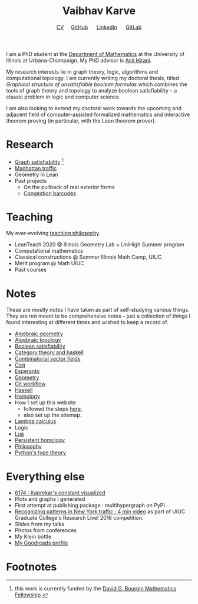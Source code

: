 #+title: Vaibhav Karve
#+options: toc:0 H:2 num:0
#+HTML_HEAD: <link rel="stylesheet" type="text/css" href="css/stylesheet.css" />
#+subtitle: [[file:CV.pdf][CV]]\nbsp{}\nbsp{}\nbsp{}\nbsp{} [[https://github.com/vaibhavkarve][GitHub]] \nbsp{}\nbsp{}\nbsp{}\nbsp{} [[https://www.linkedin.com/in/vaibhav-karve/][LinkedIn]] \nbsp{}\nbsp{}\nbsp{}\nbsp{} [[https://git.math.illinois.edu/vkarve2][GitLab]]

I am a PhD student at the [[https://math.illinois.edu][Department of Mathematics]] at the University
of Illinois at Urbana-Champaign.  My PhD advisor is [[https://faculty.math.illinois.edu/~hirani/][Anil Hirani]].

My research interests lie in graph theory, logic, algorithms and
computational topology.  I am currently writing my doctoral thesis,
titled /Graphical structure of unsatisfiable boolean formulas/ which
combines the tools of graph theory and topology to analyze boolean
satisfiability -- a classic problem in logic and computer science.

I am also looking to extend my doctoral work towards the upcoming and
adjacent field of computer-assisted formalized mathematics and
interactive theorem proving (in particular, with the Lean theorem prover).

* Research
  - [[file:satisfiability/index.org][Graph satisfiability]] [fn:1]
  - [[file:manhattan_traffic.org][Manhattan traffic]]
  - Geometry in Lean
  - Past projects
    - On the pullback of real exterior forms
    - [[file:congestion_barcodes.org][Congestion barcodes]]

* Teaching
  My ever-evolving [[file:Teaching_Philosophy_Statement.pdf][teaching philosophy]].
  - LeanTeach 2020 @ Illinois Geometry Lab + UniHigh Summer program
  - Computational mathematics
  - Classical constructions @ Summer Illinois Math Camp, UIUC
  - Merit program @ Math UIUC
  - Past courses
    

* Notes
  These are mostly notes I have taken as part of self-studying various
  things. They are not meant to be comprehensive notes -- just a
  collection of things I found interesting at different times and
  wished to keep a record of.
  - [[file:algebraic_geometry.pdf][Algebraic geometry]]
  - [[file:algebraic_topology.pdf][Algebraic topology]]
  - [[file:boolean_satisfiability.org][Boolean satisfiability]]
  - [[file:category_theory_and_haskell.pdf][Category theory and haskell]]
  - [[file:combinatorial_vector_fields.pdf][Combinatorial vector fields]]
  - [[file:coq.pdf][Coq]]
  - [[file:esperanto.pdf][Esperanto]]
  - [[file:geometry.org][Geometry]]
  - [[file:git_workflow.org][Git workflow]]
  - [[file:haskell.pdf][Haskell]]
  - [[file:homology.pdf][Homology]]
  - How I set up this website
    - followed the steps [[https://orgmode.org/worg/org-tutorials/org-publish-html-tutorial.html][here]],
    - also set up the sitemap.
  - [[file:lambda_calculus.pdf][Lambda calculus]]
  - Logic
  - [[file:lua.pdf][Lua]]
  - [[file:persistent_homology.pdf][Persistent homology]]
  - [[file:philosophy.pdf][Philosophy]]
  - [[file:pytype.org][Python's type theory]]


* Everything else
- [[file:6174.org][6174 : Kaprekar's constant visualized]]
- Plots and graphs I generated
- First attempt at publishing package : multihypergraph on PyPI
- [[https://mediaspace.illinois.edu/media/t/1_6n9da3ph/10797641][Recognizing patterns in New York traffic : 4 min video]]
  as part of UIUC Graduate College's Research Live! 2016 competition.
- Slides from my talks
- Photos from conferences
- My Klein bottle
- [[https://goodreads.com/vaibhavkarve][My Goodreads profile]]
* Footnotes

[fn:1] this work is currently funded by the [[https://math.illinois.edu/academics/graduate-program/funding/graduate-awards-and-fellowships/david-g-bourgin-mathematics][David G. Bourgin Mathematics Fellowship]].

